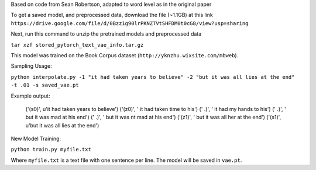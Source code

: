 Based on code from Sean Robertson, adapted to word level as in the original paper

To get a saved model, and preprocessed data, download the file (~1.1GB) at this link
``https://drive.google.com/file/d/0Bzz1g90lrPKNZTVtSHFDM0t0cG8/view?usp=sharing``

Next, run this command to unzip the pretrained models and preprocessed data

``tar xzf stored_pytorch_text_vae_info.tar.gz``

This model was trained on the Book Corpus dataset (``http://yknzhu.wixsite.com/mbweb``).


Sampling Usage:

``python interpolate.py -1 "it had taken years to believe" -2 "but it was all lies at the end" -t .01 -s saved_vae.pt``


Example output:

    ('(s0)', u'it had taken years to believe')
    ('(z0)', ' it had taken time to his')
    ('  .)', ' it had my hands to his')
    ('  .)', ' but it was mad at his end')
    ('  .)', ' but it was nt mad at his end')
    ('(z1)', ' but it was all her at the end')
    ('(s1)', u'but it was all lies at the end')


New Model Training:

``python train.py myfile.txt``

Where ``myfile.txt`` is a text file with one sentence per line. The model will be saved in ``vae.pt``.

